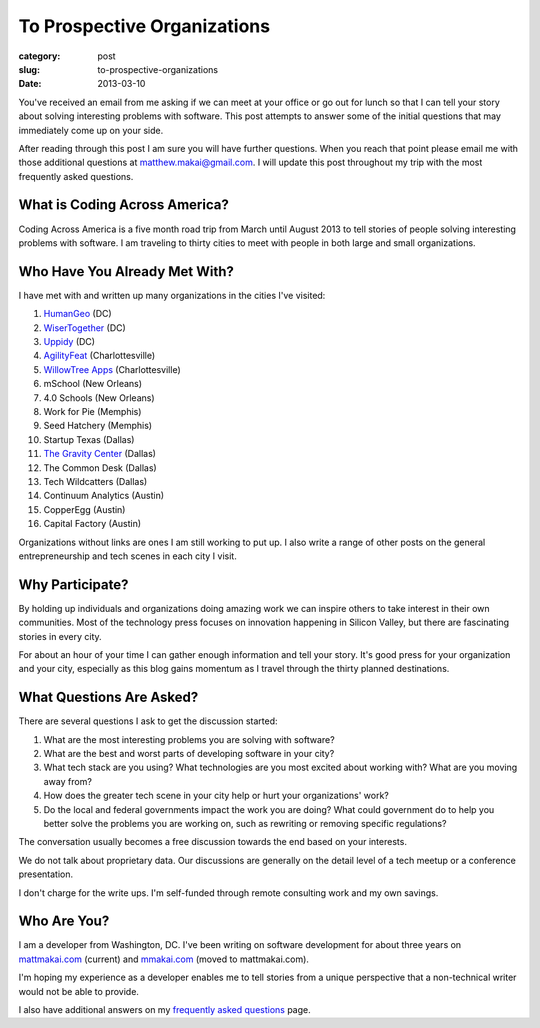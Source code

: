 To Prospective Organizations
============================

:category: post
:slug: to-prospective-organizations
:date: 2013-03-10


You've received an email from me asking if we can meet at your office or 
go out for lunch so that I can tell your story about solving interesting 
problems with software. This post attempts to answer some of the initial 
questions that may immediately come up on your side. 

After reading through this post I am sure you will have further questions. 
When you reach that point please email me with those additional questions at
matthew.makai@gmail.com. I will update this post throughout my trip with 
the most frequently asked questions. 


What is Coding Across America?
------------------------------
Coding Across America is a five month road trip from March until August 2013
to tell stories of people solving interesting problems with software. I am
traveling to thirty cities to meet with people in both large and small 
organizations.


Who Have You Already Met With?
------------------------------
I have met with and written up many organizations in the cities I've visited:

1. `HumanGeo <../human-geo-washington-dc.html>`_ (DC)
2. `WiserTogether <../wisertogether-washington-dc.html>`_ (DC)
3. `Uppidy <../uppidy-washington-dc.html>`_ (DC)
4. `AgilityFeat <../agilityfeat-charlottesville-va.html>`_ (Charlottesville)
5. `WillowTree Apps <../willowtree-apps-charlottesville-va.html>`_
   (Charlottesville)
6. mSchool (New Orleans)
7. 4.0 Schools (New Orleans)
8. Work for Pie (Memphis)
9. Seed Hatchery (Memphis)
10. Startup Texas (Dallas)
11. `The Gravity Center <../gravity-center-dallas-tx.html>`_ (Dallas)
12. The Common Desk (Dallas)
13. Tech Wildcatters (Dallas)
14. Continuum Analytics (Austin)
15. CopperEgg (Austin)
16. Capital Factory (Austin)

Organizations without links are ones I am still working to put up. 
I also write a range of other posts on the general entrepreneurship and 
tech scenes in each city I visit.


Why Participate?
----------------
By holding up individuals and organizations doing amazing work we can
inspire others to take interest in their own communities.
Most of the technology press focuses on innovation happening in 
Silicon Valley, but there are fascinating stories in every city.

For about an hour of your time I can gather enough information and
tell your story. It's good press for your organization and your city, 
especially as this blog gains momentum as I travel through the thirty 
planned destinations.


What Questions Are Asked?
-------------------------
There are several questions I ask to get the discussion started:

1. What are the most interesting problems you are solving with software?

2. What are the best and worst parts of developing software in your city?

3. What tech stack are you using? What technologies are you most excited
   about working with? What are you moving away from?

4. How does the greater tech scene in your city help or hurt your 
   organizations' work?

5. Do the local and federal governments impact the work you are doing? What
   could government do to help you better solve the problems 
   you are working on, such as rewriting or removing specific regulations?

The conversation usually becomes a free discussion towards the end based
on your interests.

We do not talk about proprietary data. Our discussions are generally on 
the detail level of a tech meetup or a conference presentation.

I don't charge for the write ups. I'm self-funded through remote consulting
work and my own savings.


Who Are You?
------------
I am a developer from Washington, DC. I've been writing on software 
development for about three years on 
`mattmakai.com <http://www.mattmakai.com/>`_ (current) and
`mmakai.com <http://www.mmakai.com/>`_ (moved to mattmakai.com).

I'm hoping my experience as a developer enables me to tell stories from
a unique perspective that a non-technical writer would not be able to provide. 

I also have additional answers on my 
`frequently asked questions <../faq.html>`_ page.


